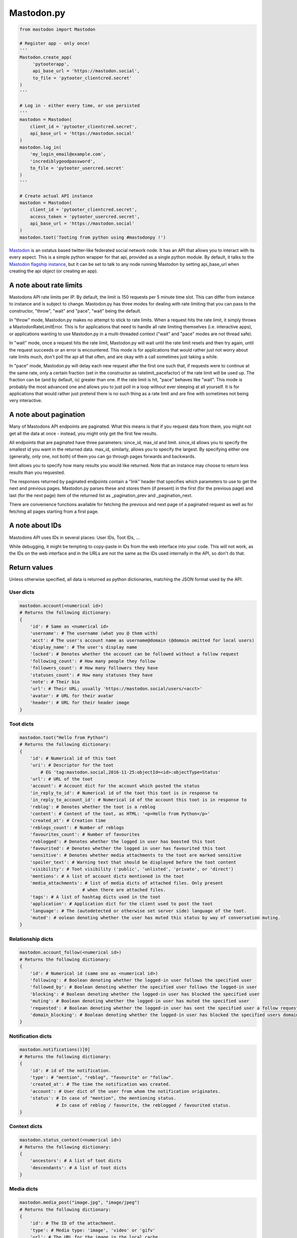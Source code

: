 Mastodon.py
===========
.. py:module:: mastodon
.. py:class: Mastodon

.. code-block:: python

   from mastodon import Mastodon

   # Register app - only once!
   '''
   Mastodon.create_app(
        'pytooterapp',
        api_base_url = 'https://mastodon.social',
        to_file = 'pytooter_clientcred.secret'
   )
   '''

   # Log in - either every time, or use persisted
   '''
   mastodon = Mastodon(
       client_id = 'pytooter_clientcred.secret',
       api_base_url = 'https://mastodon.social'
   )
   mastodon.log_in(
       'my_login_email@example.com',
       'incrediblygoodpassword',
       to_file = 'pytooter_usercred.secret'
   )
   '''

   # Create actual API instance
   mastodon = Mastodon(
       client_id = 'pytooter_clientcred.secret', 
       access_token = 'pytooter_usercred.secret',
       api_base_url = 'https://mastodon.social'
   )
   mastodon.toot('Tooting from python using #mastodonpy !')

`Mastodon`_ is an ostatus based twitter-like federated social 
network node. It has an API that allows you to interact with its 
every aspect. This is a simple python wrapper for that api, provided
as a single python module. By default, it talks to the 
`Mastodon flagship instance`_, but it can be set to talk to any 
node running Mastodon by setting api_base_url when creating the
api object (or creating an app).

A note about rate limits
------------------------
Mastodons API rate limits per IP. By default, the limit is 150 requests per 5 minute 
time slot. This can differ from instance to instance and is subject to change.
Mastodon.py has three modes for dealing with rate limiting that you can pass to 
the constructor, "throw", "wait" and "pace", "wait" being the default.

In "throw" mode, Mastodon.py makes no attempt to stick to rate limits. When
a request hits the rate limit, it simply throws a MastodonRateLimitError. This is
for applications that need to handle all rate limiting themselves (i.e. interactive apps), 
or applications wanting to use Mastodon.py in a multi-threaded context ("wait" and "pace" 
modes are not thread safe).

In "wait" mode, once a request hits the rate limit, Mastodon.py will wait until
the rate limit resets and then try again, until the request succeeds or an error
is encountered. This mode is for applications that would rather just not worry about rate limits
much, don't poll the api all that often, and are okay with a call sometimes just taking
a while.

In "pace" mode, Mastodon.py will delay each new request after the first one such that, 
if requests were to continue at the same rate, only a certain fraction (set in the
constructor as ratelimit_pacefactor) of the rate limit will be used up. The fraction can
be (and by default, is) greater than one. If the rate limit is hit, "pace" behaves like
"wait". This mode is probably the most advanced one and allows you to just poll in
a loop without ever sleeping at all yourself. It is for applications that would rather
just pretend there is no such thing as a rate limit and are fine with sometimes not
being very interactive.

A note about pagination
-----------------------
Many of Mastodons API endpoints are paginated. What this means is that if you request
data from them, you might not get all the data at once - instead, you might only get the
first few results.

All endpoints that are paginated have three parameters: since_id, max_id and limit.
since_id allows you to specify the smallest id you want in the returned data. max_id,
similarly, allows you to specify the largest. By specifying either one (generally,
only one, not both) of them you can go through pages forwards and backwards.

limit allows you to specify how many results you would like returned. Note that an
instance may choose to return less results than you requested.

The responses returned by paginated endpoints contain a "link" header that specifies
which parameters to use to get the next and previous pages. Mastodon.py parses these
and stores them (if present) in the first (for the previous page) and last (for the 
next page) item of the returned list as _pagination_prev and _pagination_next.

There are convenience functions available for fetching the previous and next page of
a paginated request as well as for fetching all pages starting from a first page.

A note about IDs
----------------
Mastodons API uses IDs in several places: User IDs, Toot IDs, ...

While debugging, it might be tempting to copy-paste in IDs from the
web interface into your code. This will not work, as the IDs on the web
interface and in the URLs are not the same as the IDs used internally
in the API, so don't do that.

Return values
-------------
Unless otherwise specified, all data is returned as python 
dictionaries, matching the JSON format used by the API.

User dicts
~~~~~~~~~~
.. code-block:: python

    mastodon.account(<numerical id>)
    # Returns the following dictionary:
    {
        'id': # Same as <numerical id>
        'username': # The username (what you @ them with)
        'acct': # The user's account name as username@domain (@domain omitted for local users)
        'display_name': # The user's display name
        'locked': # Denotes whether the account can be followed without a follow request
        'following_count': # How many people they follow
        'followers_count': # How many followers they have
        'statuses_count': # How many statuses they have
        'note': # Their bio
        'url': # Their URL; usually 'https://mastodon.social/users/<acct>'
        'avatar': # URL for their avatar
        'header': # URL for their header image
    }

Toot dicts
~~~~~~~~~~
.. code-block:: python

    mastodon.toot("Hello from Python")
    # Returns the following dictionary:
    {
        'id': # Numerical id of this toot
        'uri': # Descriptor for the toot
            # EG 'tag:mastodon.social,2016-11-25:objectId=<id>:objectType=Status'
        'url': # URL of the toot
        'account': # Account dict for the account which posted the status
        'in_reply_to_id': # Numerical id of the toot this toot is in response to
        'in_reply_to_account_id': # Numerical id of the account this toot is in response to
        'reblog': # Denotes whether the toot is a reblog
        'content': # Content of the toot, as HTML: '<p>Hello from Python</p>'
        'created_at': # Creation time
        'reblogs_count': # Number of reblogs
        'favourites_count': # Number of favourites
        'reblogged': # Denotes whether the logged in user has boosted this toot
        'favourited': # Denotes whether the logged in user has favourited this toot
        'sensitive': # Denotes whether media attachments to the toot are marked sensitive
        'spoiler_text': # Warning text that should be displayed before the toot content
        'visibility': # Toot visibility ('public', 'unlisted', 'private', or 'direct')
        'mentions': # A list of account dicts mentioned in the toot
        'media_attachments': # list of media dicts of attached files. Only present
                            # when there are attached files.
        'tags': # A list of hashtag dicts used in the toot
        'application': # Application dict for the client used to post the toot
        'language': # The (autodetected or otherwise set server side) language of the toot.
        'muted': # oolean denoting whether the user has muted this status by way of conversation muting.
    }

Relationship dicts
~~~~~~~~~~~~~~~~~~
.. code-block:: python

    mastodon.account_follow(<numerical id>)
    # Returns the following dictionary:
    {
        'id': # Numerical id (same one as <numerical id>)
        'following': # Boolean denoting whether the logged-in user follows the specified user
        'followed_by': # Boolean denoting whether the specified user follows the logged-in user
        'blocking': # Boolean denoting whether the logged-in user has blocked the specified user
        'muting': # Boolean denoting whether the logged-in user has muted the specified user
        'requested': # Boolean denoting whether the logged-in user has sent the specified user a follow request
        'domain_blocking': # Boolean denoting whether the logged-in user has blocked the specified users domain
    }

Notification dicts
~~~~~~~~~~~~~~~~~~
.. code-block:: python

    mastodon.notifications()[0]
    # Returns the following dictionary:
    {
        'id': # id of the notification.
        'type': # "mention", "reblog", "favourite" or "follow".
        'created_at': # The time the notification was created.
        'account': # User dict of the user from whom the notification originates.
        'status': # In case of "mention", the mentioning status. 
                  # In case of reblog / favourite, the reblogged / favourited status.
    }

Context dicts
~~~~~~~~~~~~~
.. code-block:: python

    mastodon.status_context(<numerical id>)
    # Returns the following dictionary:
    {
        'ancestors': # A list of toot dicts
        'descendants': # A list of toot dicts
    }

Media dicts
~~~~~~~~~~~
.. code-block:: python

    mastodon.media_post("image.jpg", "image/jpeg")
    # Returns the following dictionary:
    {
        'id': # The ID of the attachment.
        'type': # Media type: 'image', 'video' or 'gifv'
        'url': # The URL for the image in the local cache
        'remote_url': # The remote URL for the media (if the image is from a remote instance)
        'preview_url': # The URL for the media preview
        'text_url': # The display text for the media (what shows up in toots)
        'meta': # Dictionary of two image metadata dicts (see below), 'original' and 'small' (preview)
    }
    
    # Metadata dicts:
    {
       'width': # Width of the image in pixels
       'height': # Height of the image in pixels
       'aspect': # Aspect ratio of the image as a floating point number
       'size': # Textual representation of the image size in pixels, e.g. '800x600'
    }
    
Card dicts
~~~~~~~~~~
.. code-block:: python

    mastodon.status_card(<numerical id>):
    # Returns the folowing dictionary
    {
        'url': # The URL of the card.
        'title': # The title of the card.
        'description': # The description of the card.
        'type': # Embed type: 'link', 'photo', 'video', or 'rich'
        'image': # (optional) The image associated with the card.
        
        # OEmbed data (all optional):
        'author_name': # Name of the embedded contents author
        'author_url': # URL pointing to the embedded contents author
        'description': # Description of the embedded content
        'width': # Width of the embedded object
        'height': # Height of the embedded object
        'html': # HTML string of the embed
        'provider_name': # Name of the provider from which the embed originates
        'provider_url': # URL pointing to the embeds provider
    }

Instance dicts
~~~~~~~~~~~~~~
.. code-block:: python

    mastodon.instance()
    # Returns the folowing dictionary
    {
        'description': # A brief instance description set by the admin
        'email': # The admin contact e-mail
        'title': # The instances title
        'uri': # The instances URL
        'version': # The instances mastodon version
    }

App registration and user authentication
----------------------------------------
Before you can use the mastodon API, you have to register your 
application (which gets you a client key and client secret) 
and then log in (which gets you an access token). These functions 
allow you to do those things.
For convenience, once you have a client id, secret and access token, 
you can simply pass them to the constructor of the class, too!

Note that while it is perfectly reasonable to log back in whenever 
your app starts, registering a new application on every 
startup is not, so don't do that - instead, register an application 
once, and then persist your client id and secret. A convenient method
for this is provided by the functions dealing with registering the app,
logging in and the Mastodon classes constructor.

To talk to an instance different from the flagship instance, specify
the api_base_url (usually, just the URL of the instance, i.e. 
https://mastodon.social/ for the flagship instance). If no protocol
is specified, Mastodon.py defaults to https.

.. automethod:: Mastodon.create_app
.. automethod:: Mastodon.__init__
.. automethod:: Mastodon.log_in
.. automethod:: Mastodon.auth_request_url

Reading data: Instances
-----------------------
This function allows you to fetch information associated with the
current instance.

.. automethod:: Mastodon.instance

Reading data: Timelines
-----------------------
This function allows you to access the timelines a logged in
user could see, as well as hashtag timelines and the public timeline.

.. automethod:: Mastodon.timeline
.. automethod:: Mastodon.timeline_home
.. automethod:: Mastodon.timeline_local
.. automethod:: Mastodon.timeline_public
.. automethod:: Mastodon.timeline_hashtag

Reading data: Statuses
----------------------
These functions allow you to get information about single statuses.

.. automethod:: Mastodon.status
.. automethod:: Mastodon.status_context
.. automethod:: Mastodon.status_reblogged_by
.. automethod:: Mastodon.status_favourited_by
.. automethod:: Mastodon.status_card

Reading data: Notifications
---------------------------
This function allows you to get information about a users notifications.

.. automethod:: Mastodon.notifications

Reading data: Accounts
----------------------
These functions allow you to get information about accounts and
their relationships.

.. automethod:: Mastodon.account
.. automethod:: Mastodon.account_verify_credentials
.. automethod:: Mastodon.account_statuses
.. automethod:: Mastodon.account_following
.. automethod:: Mastodon.account_followers
.. automethod:: Mastodon.account_relationships
.. automethod:: Mastodon.account_search

Reading data: Follows
---------------------

.. automethod:: Mastodon.follows

Reading data: Favourites
------------------------

.. automethod:: Mastodon.favourites

Reading data: Follow requests
-----------------------------

.. automethod:: Mastodon.follow_requests

Reading data: Searching
-----------------------

.. automethod:: Mastodon.search


Reading data: Mutes and blocks
------------------------------
These functions allow you to get information about accounts that are
muted or blocked by the logged in user.

.. automethod:: Mastodon.mutes
.. automethod:: Mastodon.blocks

Reading data: Reports
------------------------------

.. automethod:: Mastodon.reports

Reading data: Domain blocks
---------------------------

.. automethod:: Mastodon.domain_blocks

Writing data: Statuses
----------------------
These functions allow you to post statuses to Mastodon and to
interact with already posted statuses.

.. automethod:: Mastodon.status_post
.. automethod:: Mastodon.toot
.. automethod:: Mastodon.status_reblog
.. automethod:: Mastodon.status_unreblog
.. automethod:: Mastodon.status_favourite
.. automethod:: Mastodon.status_unfavourite
.. automethod:: Mastodon.status_delete

Writing data: Accounts
----------------------
These functions allow you to interact with other accounts: To (un)follow and
(un)block.

.. automethod:: Mastodon.account_follow
.. automethod:: Mastodon.follows
.. automethod:: Mastodon.account_unfollow
.. automethod:: Mastodon.account_block
.. automethod:: Mastodon.account_unblock
.. automethod:: Mastodon.account_mute
.. automethod:: Mastodon.account_unmute
.. automethod:: Mastodon.account_update_credentials

Writing data: Follow requests
-----------------------------
These functions allow you to accept or reject incoming follow requests.

.. automethod:: Mastodon.follow_request_authorize
.. automethod:: Mastodon.follow_request_reject

Writing data: Media
-------------------
This function allows you to upload media to Mastodon. The returned
media IDs (Up to 4 at the same time) can then be used with post_status
to attach media to statuses.

.. automethod:: Mastodon.media_post

Writing data: Reports
---------------------

.. automethod:: Mastodon.report

Writing data: Domain blocks
---------------------------
These functions allow you to block and unblock all statuses from a domain
for the logged-in user.

.. automethod:: Mastodon.domain_block
.. automethod:: Mastodon.domain_unblock

Pagination
----------
These functions allow for convenient retrieval of paginated data.

.. automethod:: Mastodon.fetch_next
.. automethod:: Mastodon.fetch_previous
.. automethod:: Mastodon.fetch_remaining

Streaming
---------
These functions allow access to the streaming API.

.. automethod:: Mastodon.user_stream
.. automethod:: Mastodon.public_stream
.. automethod:: Mastodon.hashtag_stream


.. _Mastodon: https://github.com/tootsuite/mastodon
.. _Mastodon flagship instance: http://mastodon.social/
.. _Mastodon api docs: https://github.com/tootsuite/documentation/
